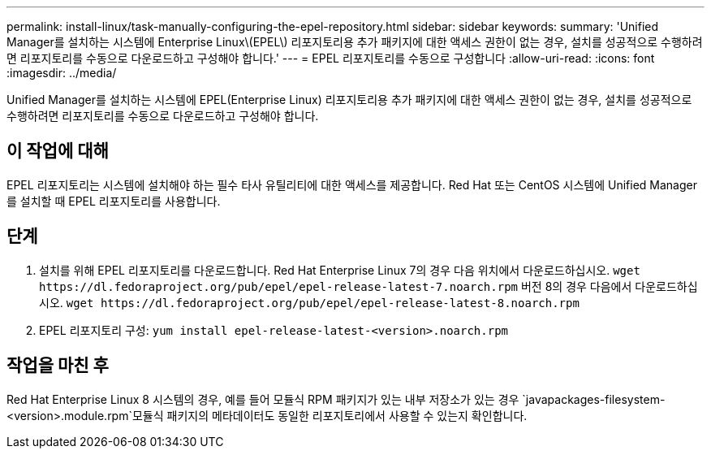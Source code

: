 ---
permalink: install-linux/task-manually-configuring-the-epel-repository.html 
sidebar: sidebar 
keywords:  
summary: 'Unified Manager를 설치하는 시스템에 Enterprise Linux\(EPEL\) 리포지토리용 추가 패키지에 대한 액세스 권한이 없는 경우, 설치를 성공적으로 수행하려면 리포지토리를 수동으로 다운로드하고 구성해야 합니다.' 
---
= EPEL 리포지토리를 수동으로 구성합니다
:allow-uri-read: 
:icons: font
:imagesdir: ../media/


[role="lead"]
Unified Manager를 설치하는 시스템에 EPEL(Enterprise Linux) 리포지토리용 추가 패키지에 대한 액세스 권한이 없는 경우, 설치를 성공적으로 수행하려면 리포지토리를 수동으로 다운로드하고 구성해야 합니다.



== 이 작업에 대해

EPEL 리포지토리는 시스템에 설치해야 하는 필수 타사 유틸리티에 대한 액세스를 제공합니다. Red Hat 또는 CentOS 시스템에 Unified Manager를 설치할 때 EPEL 리포지토리를 사용합니다.



== 단계

. 설치를 위해 EPEL 리포지토리를 다운로드합니다. Red Hat Enterprise Linux 7의 경우 다음 위치에서 다운로드하십시오. `+wget https://dl.fedoraproject.org/pub/epel/epel-release-latest-7.noarch.rpm+` 버전 8의 경우 다음에서 다운로드하십시오. `+wget https://dl.fedoraproject.org/pub/epel/epel-release-latest-8.noarch.rpm+`
. EPEL 리포지토리 구성: `yum install epel-release-latest-<version>.noarch.rpm`




== 작업을 마친 후

Red Hat Enterprise Linux 8 시스템의 경우, 예를 들어 모듈식 RPM 패키지가 있는 내부 저장소가 있는 경우 `javapackages-filesystem-<version>.module.rpm`모듈식 패키지의 메타데이터도 동일한 리포지토리에서 사용할 수 있는지 확인합니다.
